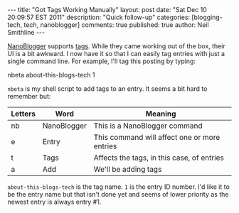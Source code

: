 #+BEGIN_HTML
---
title:             "Got Tags Working Manually"
layout:            post
date:              "Sat Dec 10 20:09:57 EST 2011"
description:       "Quick follow-up"
categories:        [blogging-tech, tech, nanoblogger]
comments:          true          
published:         true
author:            Neil Smithline
---
#+END_HTML
 
[[http://nanoblogger.sourceforge.net][NanoBlogger]] supports [[http://en.wikipedia.org/wiki/Tag_%28metadata%29][tags]]. While they came working out of the box,
their UI is a bit awkward. I now have it so that I can easily tag
entries with just a single command line. For example, I'll tag this
posting by typing: 
#+BEGIN_CODE
nbeta about-this-blogs-tech 1
#+END_CODE
=nbeta= is my shell script to add tags to an entry. It seems a bit
hard to remember but:
|---------+-------------+----------------------------------------------|
| Letters | Word        | Meaning                                      |
|---------+-------------+----------------------------------------------|
| nb      | NanoBlogger | This is a NanoBlogger command                |
| e       | Entry       | This command will affect one or more entries |
| t       | Tags        | Affects the tags, in this case, of entries   |
| a       | Add         | We'll be adding tags                         |
|---------+-------------+----------------------------------------------|

=about-this-blogs-tech= is the tag name. =1= is the entry ID number.
I'd like it to be the entry name but that isn't done yet and seems of
lower priority as the newest entry is always entry #1.
